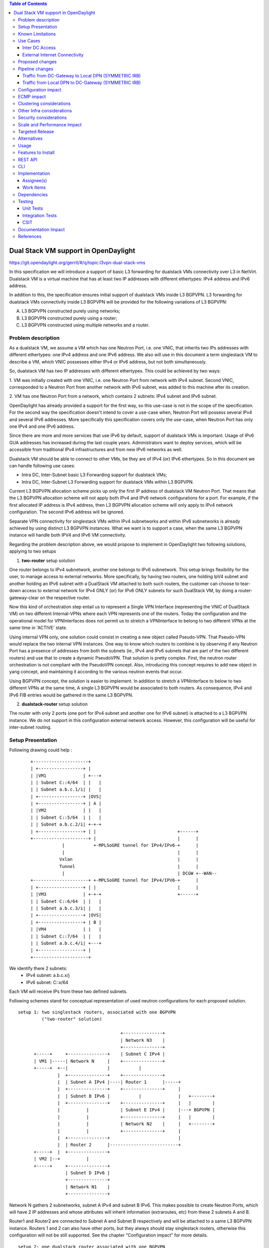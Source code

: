 .. contents:: Table of Contents
         :depth: 3

=====================================
Dual Stack VM support in OpenDaylight
=====================================

https://git.opendaylight.org/gerrit/#/q/topic:l3vpn-dual-stack-vms

In this specification we will introduce a support of basic L3 forwarding for
dualstack VMs connectivity over L3 in NetVirt. Dualstack VM is a virtual machine
that has at least two IP addresses with different ethertypes: IPv4 address and
IPv6 address.

In addition to this, the specification ensures initial support of dualstack VMs
inside L3 BGPVPN.  L3 forwarding for dualstack VMs connectivity inside L3 BGPVPN
will be provided for the following variations of L3 BGPVPN:

A. L3 BGPVPN constructed purely using networks;
B. L3 BGPVPN constructed purely using a router;
C. L3 BGPVPN constructed using multiple networks and a router.

Problem description
===================

As a dualstack VM, we assume a VM which has one Neutron Port, i.e. one VNIC,
that inherits two IPs addresses with different ethertypes: one IPv4 address and
one IPv6 address. We also will use in this document a term singlestack VM to
describe a VM, which VNIC possesses either IPv4 or IPv6 address, but not both
simultaneously.

So, dualstack VM has two IP addresses with different ethertypes. This could be
achieved by two ways:

1. VM was initially created with one VNIC, i.e. one Neutron Port from network
with IPv4 subnet. Second VNIC, corresponded to a Neutron Port from another
network with IPv6 subnet, was added to this machine after its creation.

2. VM has one Neutron Port from a network, which contains 2 subnets: IPv4 subnet
and IPv6 subnet.

OpenDaylight has already provided a support for the first way, so this use-case
is not in the scope of the specification.  For the second way the specification
doesn't intend to cover a use-case when, Neutron Port will possess several IPv4
and several IPv6 addresses. More specifically this specification covers only the
use-case, when Neutron Port has only one IPv4 and one IPv6 address.

Since there are more and more services that use IPv6 by default, support of
dualstack VMs is important. Usage of IPv6 GUA addresses has increased during the
last couple years. Administrators want to deploy services, which will be
accessible from traditional IPv4 infrastructures and from new IPv6 networks as
well.

Dualstack VM should be able to connect to other VMs, be they are of IPv4 (or)
IPv6 ethertypes.
So in this document we can handle following use cases:

- Intra DC, Inter-Subnet basic L3 Forwarding support for dualstack VMs;

- Intra DC, Inter-Subnet L3 Forwarding support for dualstack VMs within L3 BGPVPN.

Current L3 BGPVPN allocation scheme picks up only the first IP address of
dualstack VM Neutron Port. That means that the L3 BGPVPN allocation scheme will
not apply both IPv4 and IPv6 network configurations for a port. For example, if
the first allocated IP address is IPv4 address, then L3 BGPVPN allocation scheme
will only apply to IPv4 network configuration. The second IPv6 address will be
ignored.

Separate VPN connectivity for singlestack VMs within IPv4 subnetworks and within
IPv6 subnetworks is already achieved by using distinct L3 BGPVPN instances. What
we want is to support a case, when the same L3 BGPVPN instance will handle both
IPV4 and IPv6 VM connectivity.

Regarding the problem description above, we would propose to implement in
OpenDaylight two following solutions, applying to two setups

1. **two-router** setup solution

One router belongs to IPv4 subnetwork, another one belongs to IPv6 subnetwork.
This setup brings flexibility for the user, to manage access to external networks.
More specifically, by having two routers, one holding IpV4 subnet and another holding
an IPv6 subnet with a DualStack VM attached to both such routers, the customer can choose
to tear-down access to external network for IPv4 ONLY (or) for IPv6 ONLY subnets for such
DualStack VM, by doing a router-gateway-clear on the respective router.

Now this kind of orchestration step entail us to represent a Single VPN Interface
(representing the VNIC of DualStack VM) on two different Internal-VPNs where each VPN
represents one of the routers.
Today the configuration and the operational model for VPNInterfaces does not permit us
to stretch a VPNInterface to belong to two different VPNs at the same time in 'ACTIVE'
state.

Using internal VPN only, one solution could consist in creating a new object called
Pseudo-VPN. That Pseudo-VPN would replace the two internal VPN instances. One way to
know which routers to combine is by observing if any Neutron Port has a presence of
addresses from both the subnets (ie., IPv4 and IPv6 subnets that are part of the two
different routers) and use that to create a dynamic PseudoVPN.
That solution is pretty complex. First, the neutron router orchestration is not
compliant with the PseudoVPN concept. Also, introducing this concept requires to
add  new object in yang concept, and maintaining it according to the various
neutron events that occur.

Using BGPVPN concept, the solution is easier to implement. In addition to stretch
a VPNInterface to below to two different VPNs at the same time, A single L3 BGPVPN
would be associated to both routers. As consequence, IPv4 and IPv6 FIB entries would
be gathered in the same L3 BGPVPN.

2. **dualstack-router** setup solution

The router with only 2 ports (one port for IPv4 subnet and another one for IPv6
subnet) is attached to a L3 BGPVPN instance.  We do not support in this
configuration external network access. However, this configuration will be
useful for inter-subnet routing.

Setup Presentation
==================

Following drawing could help :

    ::

         +---------------------+
         | +-----------------+ |
         | |VM1              | +---+
         | | Subnet C::4/64  | |   |
         | | Subnet a.b.c.1/i| |   |
         | +-----------------+ |OVS|
         | +-----------------+ | A |
         | |VM2              | |   |
         | | Subnet C::5/64  | |   |
         | | Subnet a.b.c.2/i| +-+-+
         | +-----------------+ | |                               +------+
         +---------------------+ |                               |      |
                     |           +-MPLSoGRE tunnel for IPv4/IPv6-+      |
                     |                                           |      |
                    Vxlan                                        |      |
                    Tunnel                                       |      |
                     |                                           | DCGW +--WAN--
         +---------------------+ +-MPLSoGRE tunnel for IPv4/IPV6-+      |
         | +-----------------+ | |                               |      |
         | |VM3              | +-+-+                             +------+
         | | Subnet C::6/64  | |   |
         | | Subnet a.b.c.3/i| |   |
         | +-----------------+ |OVS|
         | +-----------------+ | B |
         | |VM4              | |   |
         | | Subnet C::7/64  | |   |
         | | Subnet a.b.c.4/i| +---+
         | +-----------------+ |
         +---------------------+

We identify there 2 subnets:
 - IPv4 subnet: a.b.c.x/j
 - IPv6 subnet: C::x/64

Each VM will receive IPs from these two defined subnets.

Following schemes stand for conceptual representation of used neutron
configurations for each proposed solution.

::

    setup 1: two singlestack routers, associated with one BGPVPN
             ("two-router" solution)

                                           +---------------+
                                           | Network N3    |
                                           +---------------+
          +-----+     +---------------+    | Subnet C IPv4 |
          | VM1 |-----| Network N     |    +---------------+
          +-----+  +--|               |           |
                   |  +---------------+    +---------------+
                   |  | Subnet A IPv4 |----| Router 1      |-----+
                   |  +---------------+    +---------------+     |
                   |  | Subnet B IPv6 |           |              |   +--------+
                   |  +---------------+    +---------------+     |   |        |
                   |          |            | Subnet E IPv4 |     |---+ BGPVPN |
                   |          |            +---------------+     |   |        |
                   |          |            | Network N2    |     |   +--------+
                   |          |            +---------------+     |
                   |  +---------------+                          |
                   |  | Router 2      |--------------------------+
          +-----+  |  +---------------+
          | VM2 |--+          |
          +-----+     +---------------+
                      | Subnet D IPv6 |
                      +---------------+
                      | Network N1    |
                      +---------------+

Network N gathers 2 subnetworks, subnet A IPv4 and subnet B IPv6. This makes
possible to create Neutron Ports, which will have 2 IP addresses and whose
attributes will inherit information (extraroutes, etc) from these 2 subnets A
and B.

Router1 and Router2 are connected to Subnet A and Subnet B respectively and will
be attached to a same L3 BGPVPN instance. Routers 1 and 2 can also have other
ports, but they always should stay singlestack routers, otherwise this
configuration will not be still supported. See the chapter "Configuration
impact" for more details.

::

    setup 2: one dualstack router associated with one BGPVPN
             ("dualstack-router" solution)

           +-----+     +---------------+
           | VM1 |-----| Network N     |
           +-----+  +--|               |
                    |  +---------------+         +----------+   +--------+
                    |  | Subnet A IPv4 |---------|          |   |        |
                    |  +---------------+         | Router 1 |---+ BGPVPN |
                    |  | Subnet B IPv6 |---------|          |   |        |
                    |  +---------------+         +----------+   +--------+
           +-----+  |
           | VM2 |--+
           +-----+

Network N gathers 2 subnetworks, subnet A IPv4 and subnet B IPv6. This makes
possible to create Neutron Ports, which will have 2 IP addresses and whose
attributes will inherit information (extraroutes, etc) from these 2 subnets A
and B.

Router 1 is connected to Subnet A and Subnet B, and it will be attached to a L3
BGPVPN instance X. Other subnets can be added to Router 1, but this
configurations will not be still supported. See the chapter "Configuration
impact" for more details.

::

    setup 3: one network associated with one BGPVPN

           +-----+     +------------------+      +--------+
           | VM1 |-----| Network N        |------| BGPVPN |
           +-----+  +--|                  |      |        |
                    |  +------------------+      +--------+
                    |  | Subnet A IPv4 (1)|
                    |  +------------------+
                    |  | Subnet B IPv6 (2)|
                    |  +------------------+
           +-----+  |  | Subnet C IPv4 (3)|
           | VM2 |--+  +------------------+
           +-----+     | Subnet D IPv6 (4)|
                       +------------------+

Network N gathers 4 subnets, subnet A and subnet C with IPv4 ethertype and
subnet B and subnet D with IPv6 ethertype. When Neutron Port was created in the
network N, it has 2 IPv4 addresses and 2 IPv6 addresses. But VPN port will
contain only IP addresses (1) and (2). If user lately will add others subnets to
the Network N and will create the second Neutron Port, anyway the second VPN
port, constructed for a new Neutron Port will keep only IP addresses (1) and
(2). So valid network configuration in this case is a network with only 2
subnets: IPv4 and IPv6. See the chapter "Configuration impact" for more details.

It is valid for all schemes: in dependency of chosen ODL configuration, either
ODL, or Neutron Dhcp Agent will provide IP addresses for launched VMs. Please
note, that currently DHCPv6 is supported only by Neutron Dhcp Agent. ODL
provides only SLAAC GUA IPv6 address allocation for VMs launched in IPv6 private
subnets.

Known Limitations
=================

Currently, from the BGPVPN point of view, the BGPVPN code has been locked to
prevent to associate more than one router to a single L3 BGPVPN. This is a
limitation was made to obtain a compatibility with ODL.

From Netvirt point of view, there are some limitations as well:

- We can not associate VPN port with both IPv4 and IPv6 Neutron Port addresses
  at the same time. Currently, any first Neutron Port IP address is using to
  create a VPN port instance. If a Neutron Port possesses multiple IP Addresses,
  regardless of ethertype, this port might not work properly with ODL.

- It is not possible to associate a one L3 BGPVPN instance with two different routers.
  Despite the fact, that configuration permits this association, it is refused by
  neutronvpn submodule, when running associateRouter or associateNetwork API
  commands.  Note, that using two different routers implies, that we use dedicated
  VPN router ID instance for each router, and current L3 BGPVPN instance yang model
  doesn't support this as well.

Use Cases
=========

There is no change in the use cases described in [6] and [7], except that the
single L3 BGPVPN instance serves both IPv4 and IPv6 subnets.

Inter DC Access
~~~~~~~~~~~~~~~

1. **two-router** solution

IPv4 subnet Subnet A is added as a port in Router 1, IPv6 subnet Subnet B is
added as a port in Router 2. The same L3 BGPVPN instance will be associated with
both Router 1 and Router 2.

The L3 BGPVPN instance will distinguish ethertype of router ports and will
create appropriate FIB entries associated to its own VPN entry, so IPv4 and IPv6
enries will be gathered in the same L3 BGPVPN.

2. **dualstack-router** solution

IPv4 subnet Subnet A is added as a port in Router 1, IPv6 subnet Subnet B is
added as a port in Router 1 as well. L3 BGPVPN instance will be associated with
Router 1.

The L3 BGPVPN instance will distinguish ethertype of routers ports and will
create appropriate FIB entries associated to its own VPN entry as well.
Appropriate BGP VRF context for IPv4 or IPv6 subnets will be also created.

External Internet Connectivity
~~~~~~~~~~~~~~~~~~~~~~~~~~~~~~

1. **two-router** solution

In the IPv4 router: the IPv4 subnet will obtain connectivity to bgpvpn external
network using SNAT.

In the IPv6 router: NAT feature should be disabled for transparent forwarding of
IPv6 traffic to bgpvpn external network.

Advantage of "two-router" solution is that we can disable Internet access over
IPv6 (or) over IPv4, when this is required for some associated with L3 BGPVPN
subnets.

2. **dualstack-router** solution

External connectivity for "dualstack-router" solution with bgpvpn external
network is achieved by enhancing [6].

Disadvantage of this solution is a lack of flexibility, which we've noticed for
"two-router" solution, when administrator can explicitly disable Internet access
for specific ether-types of traffic.

Proposed changes
================

All changes we can split in two main parts.


1. Distinguish IPv4 and IPv6 VRF tables with the same RD/iRT/eRT

    1.1 Changes in neutronvpn

        To support a pair of IPv4 and IPv6 prefixes for each launched dualstack VM we
        need to obtain information about subnets, where dualstack VM was spawned and
        information about extraroutes, enabled for these subnets. Obtained information
        will be stored in vmAdj and erAdjList objects respectively. These objects are
        attributes of created for new dualstack VM VPN port instance. Created VPN port
        instance will be stored as part of already existed L3 BGPVPN node instance in
        MDSAL DataStore.

        When we update L3 BGPVPN instance node (associate/dissociated router or
        network), we need to provide information about ethertype of new
        attached/detached subnets, hence, Neutron Ports. New argument flags **ipv4On**
        and **ipv6On** will be introduced for that in **NeutronvpnManager** function
        API, called to update current L3 BGPVPN instance (*updateVpnInstanceNode()*
        method).  *UpdateVpnInstanceNode()* method is also called, when we create a new
        L3 BGPVPN instance. So, to provide appropriate values for **ipv4On**, **ipv6On**
        flags we need to parse subnets list. Then in dependency of these flags values we
        will set either **Ipv4Family** attribute for the new L3 BGPVPN instance or
        **Ipv6Family** attribute, or both attributes.  **Ipv4Family**, **Ipv6Family**
        attributes allow to create ipv4 or/and ipv6 VRF context for underlayed
        vpnmanager and bgpmanager APIs.

    1.2. Changes in vpnmanager

        When L3 BGPVPN instance is created or updated, VRF tables must be created for
        QBGP as well. What we want, is to introduce separate VRF tables, created
        according to **IPv4Family/IPv6Family** VPN attributes, i.e. we want to
        distinguish IPv4 and IPv6 VRF tables, because this will bring flexibility in
        QBGP. For example, if QBGP receives an entry IPv6 MPLSVPN on a router, which is
        expecting to receive only IPv4 entries, this entry will be ignored. The same for
        IPv4 MPLSVPN entries respectively.

        So, for creating **VrfEntry** objects, we need to provide information about L3
        BGPVPN instance ethertype (**Ipv4Family/Ipv6Family** attribute), route
        distinguishers list, route imports list and route exports lists
        (**RD/iRT/eRT**). **RD/iRT/eRT** lists will be simply obtained from subnetworks,
        attached to the chosen L3 BGPVPN. Presence of **IPv4Family**, **IPv6Family** in
        VPN will be translated in following VpnInstanceListener class attributes:
        **afiIpv4**, **afiIpv6**, **safiMplsVpn**, **safiEvpn**, which will be passed to
        *addVrf()* and *deleteVrf()* bgpmanager methods for creating/deleting either
        **IPv4 VrfEntry** or **IPv6 VrfEntry** objects.

        **RD/iRT/eRT** lists will be the same for both **IPv4 VrfEntry** and **IPv6
        VrfEntry** in case, when IPv4 and IPv6 subnetworks are attached to the same L3
        BGPVPN instance.

    1.3  Changes in bgpmanager

        In bgpmanager we need to change signatures of *addVrf()* and *deleteVrf()*
        methods, which will trigger signature changes of underlying API methods
        *addVrf()* and *delVrf()* from *BgpConfigurationManager* class.

        This allows *BgpConfigurationManager* class to create needed IPv4 VrfEntry and
        IPv6 VrfEntry objects with appropriate **AFI** and **SAFI** values and finally
        pass this appropriate **AFI** and **SAFI** values to *BgpRouter*.

        *BgpRouter* represents client interface for thrift API and will create needed
        IPv4 and IPv6 VRF tables in QBGP.

    1.4 Changes in yang model

        To support new attributes **AFI** and **SAFI** in bgpmanager classes, it should
        be added in ebgp.yang model:

            ::

                leaf afi {
                  type uint32;
                  mandatory "true";
                }
                leaf safi {
                  type uint32;
                  mandatory "true";
                }

    1.5 Changes in QBGP thrift interface

        To support separate IPv4 and IPv6 VRF tables in QBGP we need to change
        signatures of underlying methods *addvrf()* and *delvrf()* in thrift API as
        well.  They must include the address family and subsequent address families
        informations:

            ::

                enum af_afi {
                     AFI_IP = 1,
                    AFI_IPV6 = 2,
                }

                i32 addVrf(1:layer_type l_type, 2:string rd, 3:list<string> irts, 4:list<string> erts,
                           5:af_afi afi, 6:af_safi afi),
                i32 delVrf(1:string rd, 2:af_afi afi, 3:af_safi safi)


2. Support of two routers, attached to the same L3 BGPVPN

    2.1 Changes in neutronvpn

        **two-router** solution assumes, that all methods, which are using to create,
        update, delete VPN interface or/and VPN instance must be adapted to a case, when
        we have a list of subnetworks and/or list of router IDs to attach. Due to this,
        appropriate changes need to be done in nvpnManager method APIs.

        To support **two-router** solution properly, we also should check, that we do
        not try to associate to L2 BGPVPN a router, that was already associated to that
        VPN instance.  Attached to L3 BGPVPN router list must contain maximum 2 router
        IDs. Routers, which IDs are in the list must be only singlestack routers. More
        information about supported router configurations is available below in chapter
        "Configuration Impact".

        For each created in dualstack network Neutron Port we take only the last
        received IPv4 address and the last received IPv6 address. So we also limit a
        length of subnets list, which could be attached to a L3 BGPVPN instance, to two
        elements. (More detailed information about supported network configurations is
        available below in chapter "Configuration Impact".) Two corresponding
        **Subnetmap** objects will be created in *NeutronPortChangeListener* class for
        attached subnets. A list with created subnetmaps will be passed as argument,
        when *createVpnInterface* method will be called.

    2.2 Changes in vpnmanager

        *VpnMap* structure must be changed to support a list with router IDs. This
        change triggers modifications in all methods, which retry router ID from
        *VpnMap* object.

        *VpnInterfaceManager* structure must be also changed, to support a list of VPN
        router IDs. So all methods, which gives VPN router ID from *VpnInterfaceManager*
        should be modified as well.

    2.3 Changes in yang model

        To provide change in *VpnMap* and in *VpnInterfaceManager* structures, described
        above, we need to modify following yang files.

    2.3.1 neutronvpn.yang

        - Currently, container *vpnMap* holds one router-id for each L3 BGPVPN instance ID. A
          change consists in replacing one router-id leaf by a leaf-list of router-ids.
          Obviously, no more than two router-ids will be used.

        - Container *vpnMaps* is used internally for describing a L3 BGPVPN. Change router-id
          leaf by router-ids leaf-list in this container is also necessary.

            ::

                   --- a/vpnservice/neutronvpn/neutronvpn-api/src/main/yang/neutronvpn.yang
                   +++ b/vpnservice/neutronvpn/neutronvpn-api/src/main/yang/neutronvpn.yang
                   @@ -1,4 +1,3 @@
                   -
                   module neutronvpn {

                   namespace "urn:opendaylight:netvirt:neutronvpn";
                   @@ -120,7 +119,7 @@ module neutronvpn {
                   Format is ASN:nn or IP-address:nn.";
                   }

                   -        leaf router-id {
                   +        leaf-list router-ids {
                            type    yang:uuid;
                            description "UUID router list";
                        }
                   @@ -173,7 +172,7 @@ module neutronvpn {
                   description "The UUID of the tenant that will own the subnet.";
                   }

                   -            leaf router-id {
                   +            leaf-list router_ids {
                                type    yang:uuid;
                                description "UUID router list";
                            }

    2.3.2 l3vpn.yang

        - Currently, list vpn-interface holds a leaf vpn-instance-name, which is a
          container for VPN router ID. A change consists in replacing leaf
          vpn-instance-name by a leaf-list of VPN router IDs, because L3 BGPVPN instance can
          be associated with two routers.
          Obviously, no more than two VPN router-IDs will be stored in leaf-list
          vpn-instance-name.

            ::

                    --- a/vpnservice/vpnmanager/vpnmanager-api/src/main/yang/l3vpn.yang
                    +++ b/vpnservice/vpnmanager/vpnmanager-api/src/main/yang/l3vpn.yang
                            @@ -795,21 +795,21 @@

                          list vpn-interface  {
                            key "name";
                            max-elements "unbounded";
                            min-elements "0";
                            leaf name {
                              type leafref {
                                path "/if:interfaces/if:interface/if:name";
                              }
                            }
                    -       leaf vpn-instance-name {
                    +       leaf-list vpn-router-ids {
                                type string {
                                    length "1..40";
                                }
                            }
                            leaf dpn-id {
                                type uint64;
                            }
                            leaf scheduled-for-remove {
                                type boolean;
                            }

Pipeline changes
================

There is no change in the pipeline, regarding the changes already done in [6]
and [7].

Traffic from DC-Gateway to Local DPN (SYMMETRIC IRB)
~~~~~~~~~~~~~~~~~~~~~~~~~~~~~~~~~~~~~~~~~~~~~~~~~~~~

The DC-GW has the information, that permits to detect an underlay destination IP
and MPLS label for a packet coming from the Internet or from anotherr DC-GW.


| Classifier Table (0) =>
| LFIB Table (20) ``match: tun-id=mpls_label set vpn-id=l3vpn-id, pop_mpls label, set output to nexthopgroup-dst-vm`` =>
| NextHopGroup-dst-vm: ``set-eth-dst dst-mac-vm, reg6=dst-vm-lport-tag`` =>
| Lport Egress Table (220) ``Output to dst vm port``


Traffic from Local DPN to DC-Gateway (SYMMETRIC IRB)
~~~~~~~~~~~~~~~~~~~~~~~~~~~~~~~~~~~~~~~~~~~~~~~~~~~~

| Classifier Table (0) =>
| Lport Dispatcher Table (17) ``match: LportTag l3vpn service: set vpn-id=l3vpn-id`` =>
| DMAC Service Filter (19) ``match: dst-mac=router-internal-interface-mac l3vpn service: set vpn-id=l3vpn-id`` =>
| L3 FIB Table (21) ``match: vpn-id=l3vpn-id, nw-dst=ext-ipv4-address set tun-id=mpls_label output to MPLSoGRE tunnel port`` =>
| L3 FIB Table (21) ``match: vpn-id=l3vpn-id, nw-dst=ext-ipv6-address set tun-id=mpls_label output to MPLSoGRE tunnel port`` =>

Please, note that ``router-internal-interface-mac`` stands for MAC address of
the internal subnet gateway router port.

Configuration impact
====================

1. Limitations for router configurations

    1.1 Maximum number of associated with a one L3 BGPVPN instance singlestack
        routers, is limited to two.  Maximum number of associated with a one L3 BGPVPN
        dualstack routers is limited to one.

    1.2 If a L3 BGPVPN has already associated with a one singlestack router and we
        try to associate this VPN instance again with a dualstack router, exception will
        not be raised.  But this configuration will not be still valid.

    1.3 If a singlestack router is already associated to a L3 BGPVPN instance, and
        it has more than one port and we try to add a port to this router with another
        ethertype, i.e.  we try to make this router dualstack, exception will not be
        raised. But this configuration will not be still valid and supported.

    1.4 When a differ ethertype port is added to a singlestack router, which already
        has only one port and which is already associated to a L3 BGPVPN instance,
        singlestack router in this case becomes dualstack router with only two ports.
        This router configuration is allowed by current specification.

2. Limitations for subnetworks configurations

    2.1 Maximum numbers of networks associated to a one L3 BGPVPN instance is
        limited to one.

    2.2 Maximum numbers of different ethertype subnetworks associated to a one L3
        BGPVPN instance is limited to two. If a network contains more than two different
        ethertype subnetworks, exception won't be raised, but this configuration isn't
        supported.

    2.3 When we associate a network with a L3 BGPVPN instance, we do not care if
        subnetworks from this network are ports in some routers and these routers were
        associated with other VPNs. This configuration is not considered as supported as
        well.

3. Limitations for number of IP addresses for a Neutron Port

This specification doesn't support the case, when DHCP service is configured to
provide more than one IPv4 or more than one IPv6 addresses to ports, which are
only in a single IPv4 or IPv6 subnetworks. If this case will happen, only the
first IPv4 address and only the last IPv6 address from a Neutron Port list
addresses will be taken in account.

ECMP impact
===========

ECMP - Equal Cost multiple path.

ECMP feature is currently provided for Neutron BGPVPN networks and described in
the specification [10].  3 cases have been cornered to use ECMP feature for
BGPVPN usability.

- ECMP of traffic from DC-GW to OVS (inter-DC case)
- ECMP of traffic from OVS to DC-GW (inter-DC case)
- ECMP of traffic from OVS to OVS (intra-DC case)

In each case, traffic begins either at DC-GW or OVS node. Then it is sprayed to
end either at OVS node or DC-GW.

ECMP feature for Neutron BGPVPN networks was successfully (OK) tested with IPv4
L3 BGPVPN and IPv6 L3 BGPVPN (OK).  The dual stack VM connectivity should not be
affected by supporting ECMP.

We've included this chapter to remind, that code changes for supporting
dualstack VMs should be tested against ECMP scenario as well.

Clustering considerations
=========================
None

Other Infra considerations
==========================
None

Security considerations
=======================
None

Scale and Performance Impact
============================
None

Targeted Release
================
Carbon

Alternatives
============
None

Usage
=====

Assume, that in the same provider network we have OpenStack installed with 1
controller and 2 compute nodes, DC-GW node and OpenDaylight node.

* create private tenant networks and subnetworks

  - create Network N;
  - declare Subnet A IPv4 for Network N;
  - declare Subnet B IPv6 for Network N;
  - create two ports in Network N;
  - each port will inherit a dual IP configuration.

* create routers

  - **two-router** solution
    + create two routers A and B, each router will be respectively connected to IPv4 and IPv6 subnets;
    + add subnet A as a port to router A;
    + add subnet B as a port to router B.

  - **dualstack-router** solution
    + create router A;
    + add subnet A as a port to router A;
    + add subnet B as a port to router A.

* Create MPLSoGRE tunnel between DPN and DCGW

    ::

     POST /restconf/operations/itm-rpc:add-external-tunnel-endpoint
     {
       "itm-rpc:input": {
         "itm-rpc:destination-ip": "dcgw_ip",
         "itm-rpc:tunnel-type": "odl-interface:tunnel-type-mpls-over-gre"
       }
     }

* create the DC-GW VPN settings

  - Create a L3 BGPVPN context. This context will have the same settings as in
    [7]. Note that for the [6] case, the L3 BGPVPN should be slightly modified.
    In dualstack case both IPv4 and IPv6 prefixes will be injected in the same L3
    BGPVPN.

* create the ODL L3 BGPVPN settings

  - Create a BGP context. This step permits to start QBGP module depicted in [8]
    and [9]. ODL has an API, that permits interfacing with that external software.
    The BGP creation context handles the following:

     + start of BGP protocol;
     + declaration of remote BGP neighbor with the AFI/SAFI affinities. In our
       case, VPNv4 and VPNv6 address families will be used.

  - Create a L3 BGPVPN, this L3 BGPVPN will have a name and will contain VRF
    settings.

* associate created L3 BGPVPN to router

    + **two-router** solution: associate routers A and B with a created L3 BGPVPN;
    + **dualstack-router** solution: associate router A with a created L3 BGPVPN.

* Spawn a VM in a created tenant network:

   The VM will possess IPv4 and IPv6 addresses from subnets A and B.

* Observation: dump ODL BGP FIB entries

   At ODL node, we can dump ODL BGP FIB entries and we should see entries for
   both IPv4 and IPv6 subnets prefixes:

   ::

     GET /restconf/config/odl-fib:fibEntries
     {
       "fibEntries": {
         "vrfTables": [
           {
             "routeDistinguisher": <rd-uuid>
           },
           {
             "routeDistinguisher": <rd>,
             "vrfEntry": [
               {
                 "destPrefix": <IPv6_VM1/128>,
                 "label": <label>,
                 "nextHopAddressList": [
                   <DPN_IPv4>
                 ],
                 "origin": "l"
               },
             ]
           }
         ]
       }
     }

Features to Install
===================

odl-netvirt-openstack

REST API
========

CLI
===

A new option ``--afi`` and ``--safi``  will be added to command ``odl:bgp-vrf``:

::

   odl:bgp-vrf --rd <> --import-rt <> --export-rt <> --afi <1|2> --safi <value> add|del


Implementation
==============

Assignee(s)
~~~~~~~~~~~
Primary assignee:
  Philippe Guibert <philippe.guibert@6wind.com>

Other contributors:
  - Valentina Krasnobaeva <valentina.krasnobaeva@6wind.com>
  - Noel de Prandieres <prandieres@6wind.com>


Work Items
~~~~~~~~~~

* QBGP Changes
* BGPManager changes
* VPNManager changes
* NeutronVpn changes

Dependencies
============

Quagga from 6WIND is available at the following urls:

 * https://github.com/6WIND/quagga
 * https://github.com/6WIND/zrpcd

Testing
=======

Unit Tests
~~~~~~~~~~
Some L3 BGPVPN testing may have be done.
Complementary specification for other tests will be done.

Integration Tests
~~~~~~~~~~~~~~~~~
TBD

CSIT
~~~~

Basically, IPv4 and IPv6 vpnservice functionality have to be validated by
regression tests with a single BGPVRF.

CSIT specific testing will be done to check dualstack VMs connectivity with
network configurations for **two-router** and **dualstack-router** solutions.

**Two-router** solution test suite:

1. Create 2 Neutron Networks NET_1_2RT and NET_2_2RT.
    1.1 Query ODL restconf API to check that both Neutron Network objects were
        successfully created in ODL.
    1.2 Update NET_1_2RT with a new description attribute.

2. In each Neutron Network create one Subnet IPv4 and one Subnet IPv6:
   SUBNET_V4_1_2RT, SUBNET_V6_1_2RT, SUBNET_V4_2_2RT, SUBNET_V6_2_2RT,
   respectively.
   2.1 Query ODL restconf API to check that all Subnetwork objects were
       successfully created in ODL.
   2.2 Update SUBNET_V4_2RT, SUBNET_V6_2RT with a new description attribute.

3. Create 2 Routers: ROUTER_1 and ROUTER_2.
   3.1 Query ODL restconf API to check that all Router objects were successfully
       created in ODL.

4. Add SUBNET_V4_1_2RT, SUBNET_V4_2_2RT to ROUTER_1 and SUBNET_V6_1_2RT,
   SUBNET_V6_2_2RT to ROUTER_2.

5. Create 2 security-groups: SG6_2RT and SG4_2RT. Add appropriate rules to allow
   IPv6 and IPv4 traffic from/to created subnets, respectively.

6. In network NET_1_2RT create Neutron Ports: PORT_11_2RT, PORT_12_2RT, attached
   with security groups SG6_2RT and SG4_2RT; in network NET_2_2RT: PORT_21_2RT,
   PORT_22_2RT, attached with security groups SG6_2RT and SG4_2RT.
   6.1 Query ODL restconf API to check, that all Neutron Port objects were
       successfully created in ODL.
   6.2 Update Name attribute of PORT_11_2RT.

7. Use each created Neutron Port to launch a VM with it, so we should have 4 VM
   instances: VM_11_2RT, VM_12_2RT, VM_21_2RT, VM_22_2RT.
   7.1 Connect to NET_1_2RT and NET_2_2RT dhcp-namespaces, check that subnet
       routes were successfully propagated.
   7.2 Check that all VMs have: one IPv4 address and one IPv6 addresses.

8. Check IPv4 and IPv6 VMs connectivity within NET_1_2RT and NET_2_2RT.

9. Check IPv4 and IPv6 VMs connectivity across NET_1_2RT and NET_2_2RT with
   ROUTER_1 and ROUTER_2.
   9.1 Check that FIB entries were created for spawned Neutron Ports.
   9.2 Check that all needed tables (19, 17, 81, 21) are presented in OVS
       pipelines and VMs IPs, gateways MAC and IP addresses are taken in account.

10. Connect to VM_11_2RT and VM_21_2RT and add extraroutes to other IPv4 and
    IPv6 subnets.
    10.1 Check other IPv4 and IPv6 subnets reachability from VM_11_2RT and
         VM_21_2RT.

11. Delete created extraroutes.

12. Delete and recreate extraroutes and check its reachability again.

13. Create L3VPN and check with ODL REST API, that it was successfully created.

14. Associate ROUTER_1 and ROUTER_2 with created L3VPN and check the presence of
    router IDs in VPN instance with ODL REST API.

15. Check IPv4 and IPv6 connectivity accross NET_1_2RT and NET_2_2RT with
    associated to L3VPN routers.
    15.1 Check with ODL REST API, that VMs IP addresses are presented in VPN
         interfaces entries.
    15.2 Verify OVS pipelines at compute nodes.
    15.3 Check the presence of VMs IP addresses in vrfTables objects with
         ODL REST API query.

16. Dissociate L3VPN from ROUTER_1 and ROUTER_2.

17. Delete ROUTER_1 and ROUTER_2 and its interfaces from L3VPN.

18. Try to delete router with NonExistentRouter name.

19. Associate L3VPN to NET_1_2RT.

20. Dissociate L3VPN from NET_1_2RT.

21. Delete L3VPN.

22. Create multiple L3VPN.

23. Delete multiple L3VPN.


**Dualstack-router** solution test suite:

1. Create 2 Neutron Networks NET_1_DUAL and NET_2_DUAL.
    1.1 Query ODL restconf API to check that both Neutron Network objects were
        successfully created in ODL.
    1.2 Update NET_1_DUAL with a new description attribute.

2. In each Neutron Network create one Subnet IPv4 and one Subnet IPv6:
   SUBNET_V4_1_DUAL, SUBNET_V6_1_DUAL, SUBNET_V4_2_DUAL, SUBNET_V6_2_DUAL,
   respectively.
   2.1 Query ODL restconf API to check that all Subnetwork objects were
       successfully created in ODL.
   2.2 Update SUBNET_V4_1_DUAL, SUBNET_V6_1_DUAL with a new description
       attribute.

3. Create 1 Router: ROUTER_DUAL.
   3.1 Query ODL restconf API to check that Router object were successfully
       created in ODL.

4. Add SUBNET_V4_1_DUAL, SUBNET_V4_2_DUAL, SUBNET_V6_1_DUAL, SUBNET_V6_2_DUAL to
   ROUTER_DUAL.

5. Create 2 security-groups: SG6_DUAL and SG4_DUAL. Add appropriate rules to
   allow IPv6 and IPv4 traffic from/to created subnets, respectively.

6. In network NET_1_DUAL create Neutron Ports: PORT_11_DUAL, PORT_12_DUAL,
   attached with security groups SG6_DUAL and SG4_DUAL; in network NET_2_DUAL:
   PORT_21_DUAL, PORT_22_DUAL, attached with security groups SG6_DUAL and SG4_DUAL.
   6.1 Query ODL restconf API to check that all Neutron Port objects were
       successfully created in ODL.
   6.2 Update Name attribute of PORT_11_DUAL.

7. Use each created Neutron Port to launch a VM with it, so we should have 4 VM
   instances: VM_11_DUAL, VM_12_DUAL, VM_21_DUAL, VM_22_DUAL.
   7.1 Connect to NET_1_DUAL and NET_2_DUAL dhcp-namespaces, check that subnet
       routes were successfully propagated.
   7.2 Check that all VMs have: one IPv4 address and one IPv6 addresses.

8. Check IPv4 and IPv6 VMs connectivity within NET_1_DUAL and NET_2_DUAL.

9. Check IPv4 and IPv6 VMs connectivity across NET_1_DUAL and NET_2_DUAL with
   routers.
    9.1 Check that FIB entries were created for spawned Neutron Ports.
    9.2 Check that all needed tables (19, 17, 81, 21) are presented in OVS
        pipelines and VMs IPs and gateways MAC and IP addresses are taken in
        account.

10. Connect to VM_11_DUAL and VM_21_DUAL and add extraroutes to other IPv4 and
    IPv6 subnets.
    10.1 Check other IPv4 and IPv6 subnets reachability from VM_11_DUAL and
         VM_21_DUAL.

11. Delete created extraroutes.

12. Delete and recreate extraroutes and check its reachability again.

13. Create L3VPN and check with ODL REST API, that it was successfully created.

14. Associate ROUTER_DUAL with created L3VPN and check the presence of router ID
    in VPN instance with ODL REST API.

15. Check IPv4 and IPv6 connectivity accross NET_1_DUAL and NET_2_DUAL with
    associated to L3VPN routers.
    15.1 Check with ODL REST API, that VMs IP addresses are presented in VPN
         interfaces entries.
    15.2 Verify OVS pipelines at compute nodes.
    15.3 Check the presence of VMs IP addresses in vrfTables objects with ODL
         REST API query.

16. Dissociate L3VPN from ROUTER_DUAL.

17. Delete  ROUTER_DUAL and its interfaces from L3VPN.

18. Try to delete router with NonExistentRouter name.

19. Associate L3VPN to NET_1_DUAL.

20. Dissociate L3VPN from NET_1_DUAL.

21. Delete L3VPN.

22. Create multiple L3VPN.

23. Delete multiple L3VPN.

Documentation Impact
====================

Necessary documentation would be added if needed.

References
==========

[1] `OpenDaylight Documentation Guide <http://docs.opendaylight.org/en/latest/documentation.html>`__

[2] https://specs.openstack.org/openstack/nova-specs/specs/kilo/template.html

[3] http://docs.openstack.org/developer/networking-bgpvpn/overview.html

[4] `Spec to support IPv6 North-South support for Flat/VLAN Provider Network.
<https://git.opendaylight.org/gerrit/#/q/topic:ipv6-cvr-north-south>`_

[5] `BGP-MPLS IP Virtual Private Network (VPN) Extension for IPv6 VPN
<https://tools.ietf.org/html/rfc4659>`_

[6] `Spec to support IPv6 DC to Internet L3VPN connectivity using BGPVPN
<https://git.opendaylight.org/gerrit/#/c/54050/>`_

[7] `Spec to support IPv6 Inter DC L3VPN connectivity using BGPVPN
<https://git.opendaylight.org/gerrit/#/c/50359/>`_

[8] `Zebra Remote Procedure Call
<https://github.com/6WIND/zrpcd/>`_

[9] `Quagga BGP protocol
<https://github.com/6WIND/zrpcd/>`_
